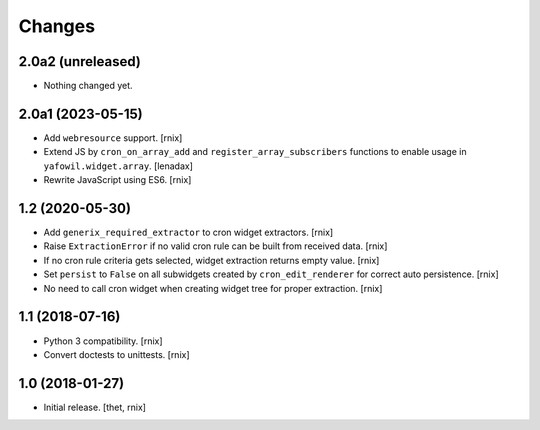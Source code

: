 Changes
=======

2.0a2 (unreleased)
------------------

- Nothing changed yet.


2.0a1 (2023-05-15)
------------------

- Add ``webresource`` support.
  [rnix]

- Extend JS by ``cron_on_array_add`` and ``register_array_subscribers``
  functions to enable usage in ``yafowil.widget.array``.
  [lenadax]

- Rewrite JavaScript using ES6.
  [rnix]


1.2 (2020-05-30)
----------------

- Add ``generix_required_extractor`` to cron widget extractors.
  [rnix]

- Raise ``ExtractionError`` if no valid cron rule can be built from received
  data.
  [rnix]

- If no cron rule criteria gets selected, widget extraction returns
  empty value.
  [rnix]

- Set ``persist`` to ``False`` on all subwidgets created by
  ``cron_edit_renderer`` for correct auto persistence.
  [rnix]

- No need to call cron widget when creating widget tree for proper extraction.
  [rnix]


1.1 (2018-07-16)
----------------

- Python 3 compatibility.
  [rnix]

- Convert doctests to unittests.
  [rnix]


1.0 (2018-01-27)
----------------

- Initial release.
  [thet, rnix]
